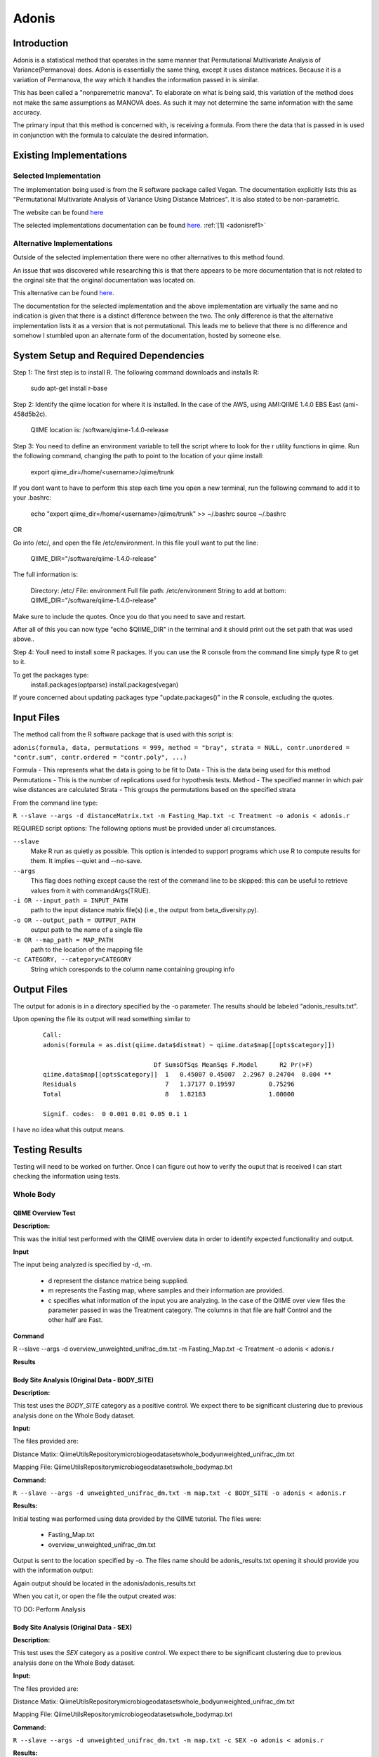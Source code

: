 .. _adonisstartref:

======
Adonis
======

Introduction
------------

Adonis is a statistical method that operates in the same manner that Permutational Multivariate Analysis of Variance(Permanova) does. Adonis is essentially the same thing, except it uses distance matrices. Because it is a variation of Permanova, the way which it handles the information passed in is similar.

This has been called a "nonparemetric manova". To elaborate on what is being said, this variation of the method does not make the same assumptions as MANOVA does. As such it may not determine the same information with the same accuracy.

The primary input that this method is concerned with, is receiving a formula. From there the data that is passed in is used in conjunction with the formula to calculate the desired information.

Existing Implementations
------------------------

Selected Implementation
^^^^^^^^^^^^^^^^^^^^^^^

The implementation being used is from the R software package called Vegan. The documentation explicitly lists this as "Permutational Multivariate Analysis of Variance Using Distance Matrices". It is also stated to be non-parametric.

The website can be found `here <http://vegan.r-forge.r-project.org/>`__

The selected implementations documentation can be found `here <http://cc.oulu.fi/~jarioksa/softhelp/vegan/html/adonis.html>`__. :ref:`[1] <adonisref1>`


Alternative Implementations
^^^^^^^^^^^^^^^^^^^^^^^^^^^

Outside of the selected implementation there were no other alternatives to this method found.

An issue that was discovered while researching this is that there appears to be more documentation that is not related to the orginal site that the original documentation was located on.

This alternative can be found `here <http://rss.acs.unt.edu/Rdoc/library/vegan/html/adonis.html>`_.

The documentation for the selected implementation and the above implementation are virtually the same and no indication is given that there is a distinct difference between the two. The only difference is that the alternative implementation lists it as a version that is not permutational. This leads me to believe that there is no difference and somehow I stumbled upon an alternate form of the documentation, hosted by someone else.

System Setup and Required Dependencies
--------------------------------------
Step 1:
The first step is to install R. The following command downloads and installs R:

    sudo apt-get install r-base

Step 2:
Identify the qiime location for where it is installed. In the case of the AWS, using AMI:QIIME 1.4.0 EBS East (ami-458d5b2c). 

	QIIME location is: /software/qiime-1.4.0-release

Step 3:
You need to define an environment variable to tell the script where to look for the r utility functions in qiime. Run the following command, changing the path to point to the location of your qiime install:

    export qiime_dir=/home/<username>/qiime/trunk

If you dont want to have to perform this step each time you open a new terminal, run the following command to add it to your .bashrc:

    echo "export qiime_dir=/home/<username>/qiime/trunk" >> ~/.bashrc
    source ~/.bashrc

OR

Go into /etc/, and open the file /etc/environment. In this file youll want to put the line:

	QIIME_DIR="/software/qiime-1.4.0-release" 

The full information is:

	Directory: /etc/
	File: environment
	Full file path: /etc/environment
	String to add at bottom: QIIME_DIR="/software/qiime-1.4.0-release" 

Make sure to include the quotes. Once you do that you need to save and  restart. 

After all of this you can now type "echo $QIIME_DIR" in the terminal and it should print out the set path that was used above..

Step 4:
Youll need to install some R packages. If you can use the R console from the command line simply type R to get to it.

To get the packages type:
	install.packages(optparse)
	install.packages(vegan)

If youre concerned about updating packages type "update.packages()" in the R console, excluding the quotes.


Input Files
-----------
The method call from the R software package that is used with this script is:

``adonis(formula, data, permutations = 999, method = "bray", strata = NULL, contr.unordered = "contr.sum", contr.ordered = "contr.poly", ...)``

Formula - This represents what the data is going to be fit to
Data - This is the data being used for this method
Permutations - This is the number of replications used for hypothesis tests.
Method - The specified manner in which pair wise distances are calculated
Strata - This groups the permutations based on the specified strata

From the command line type: 

``R --slave --args -d distanceMatrix.txt -m Fasting_Map.txt -c Treatment -o adonis < adonis.r``

REQUIRED script options:
The following options must be provided under all circumstances.

``--slave``
    Make R run as quietly as possible. This option is intended to support programs which use R to compute results for them. It implies --quiet and --no-save. 

``--args``
    This flag does nothing except cause the rest of the command line to be skipped: this can be useful to retrieve values from it with commandArgs(TRUE).

``-i OR --input_path = INPUT_PATH``
	path to the input distance matrix file(s) (i.e., the output from beta_diversity.py).

``-o OR --output_path = OUTPUT_PATH``
	output path to the name of a single file

``-m OR --map_path = MAP_PATH``
	path to the location of the mapping file

``-c CATEGORY, --category=CATEGORY``
	String which coresponds to the column name containing grouping info


Output Files
------------
The output for adonis is in a directory specified by the -o parameter. The results should be labeled "adonis_results.txt".

Upon opening the file its output will read something similar to

 ::

  Call:
  adonis(formula = as.dist(qiime.data$distmat) ~ qiime.data$map[[opts$category]])

                                Df SumsOfSqs MeanSqs F.Model      R2 Pr(>F)
  qiime.data$map[[opts$category]]  1   0.45007 0.45007  2.2967 0.24704  0.004 **
  Residuals                        7   1.37177 0.19597         0.75296
  Total                            8   1.82183                 1.00000

  Signif. codes:  0 0.001 0.01 0.05 0.1 1


I have no idea what this output means.
  

Testing Results
---------------

Testing will need to be worked on further. Once I can figure out how to verify the ouput that is received I can start checking the information using tests.


Whole Body
^^^^^^^^^^

QIIME Overview Test
~~~~~~~~~~~~~~~~~~~
**Description:**

This was the initial test performed with the QIIME overview data in order to identify expected functionality and output.

**Input**

The input being analyzed is specified by -d, -m.

  - d represent the distance matrice being supplied. 

  - m represents the Fasting map, where samples and their information are provided.

  - c specifies what information of the input you are analyzing. In the case of the QIIME over view files the parameter passed in was the Treatment category. The columns in that file are half Control and the other half are Fast.


**Command**

R --slave --args -d overview_unweighted_unifrac_dm.txt -m Fasting_Map.txt -c Treatment -o adonis < adonis.r

**Results**

.. image:: ../images/adonis/originalData/qiimeOverviewResults.png
  :align: center

Body Site Analysis (Original Data - BODY_SITE)
~~~~~~~~~~~~~~~~~~~~~~~~~~~~~~~~~~~~~~~~~~~~~~
**Description:**

This test uses the `BODY_SITE` category as a positive control.
We expect there to be significant clustering due to previous analysis done on
the Whole Body dataset.

**Input:**

The files provided are:

Distance Matix:
\QiimeUtilsRepository\microbiogeo\datasets\whole_body\unweighted_unifrac_dm.txt

Mapping File:
\QiimeUtilsRepository\microbiogeo\datasets\whole_body\map.txt


**Command:**

``R --slave --args -d unweighted_unifrac_dm.txt -m map.txt -c BODY_SITE -o adonis < adonis.r``

**Results:**

Initial testing was performed using data provided by the QIIME tutorial. The files were: 

 * Fasting_Map.txt
 * overview_unweighted_unifrac_dm.txt

Output is sent to the location specified by -o. The files name should be adonis_results.txt opening it should provide you with the information output:

.. image:: ../images/adonis/originalData/wholeBodyBodySiteRun.png
  :align: center

Again output should be located in the adonis/adonis_results.txt

.. image:: ../images/adonis/originalData/wholeBodyBodySiteChangeDir.png
  :align: center

When you cat it, or open the file the output created was:

.. image:: ../images/adonis/originalData/wholeBodyBodySiteResults.png
  :align: center


TO DO:
Perform Analysis


Body Site Analysis (Original Data - SEX)
~~~~~~~~~~~~~~~~~~~~~~~~~~~~~~~~~~~~~~~~
**Description:**

This test uses the `SEX` category as a positive control.
We expect there to be significant clustering due to previous analysis done on
the Whole Body dataset.

**Input:**

The files provided are:

Distance Matix:
\QiimeUtilsRepository\microbiogeo\datasets\whole_body\unweighted_unifrac_dm.txt

Mapping File:
\QiimeUtilsRepository\microbiogeo\datasets\whole_body\map.txt


**Command:**

``R --slave --args -d unweighted_unifrac_dm.txt -m map.txt -c SEX -o adonis < adonis.r``

**Results:**

.. image:: ../images/adonis/originalData/wholeBodySexResults.png
  :align: center

TO DO:
Perform Analysis


Keyboard
^^^^^^^^

Test 1
~~~~~~

Test 2
~~~~~~

Test 3
~~~~~~

Glen Canyon
^^^^^^^^^^^

Test 1
~~~~~~

Test 2
~~~~~~

Test 3
~~~~~~

References
----------
.. _adonisref1:

[1]Permutational Multivariate Analysis of Variance Using Distance Matrices

http://cc.oulu.fi/~jarioksa/softhelp/vegan/html/adonis.html

.. _adonisref2:

[2]Vegdist Documentation

http://cc.oulu.fi/~jarioksa/softhelp/vegan/html/vegdist.html

.. _adonisref3:

[3]Alternate Adonis Documentation

http://www.oga-lab.net/RGM2/func.php?rd_id=vegan:adonis

